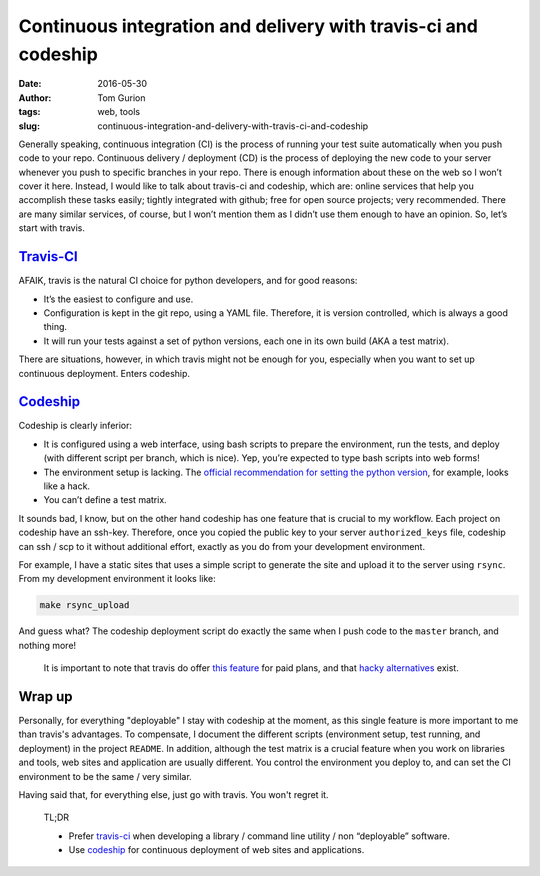 Continuous integration and delivery with travis-ci and codeship
###############################################################
:date: 2016-05-30
:author: Tom Gurion
:tags: web, tools
:slug: continuous-integration-and-delivery-with-travis-ci-and-codeship

.. image:: /images/travis_codeship.png
  :width: 100%
  :alt: Travis vs. Codeship

Generally speaking, continuous integration (CI) is the process of
running your test suite automatically when you push code to your repo.
Continuous delivery / deployment (CD) is the process of deploying the
new code to your server whenever you push to specific branches in your
repo. There is enough information about these on the web so I won’t
cover it here. Instead, I would like to talk about travis-ci and
codeship, which are: online services that help you accomplish these
tasks easily; tightly integrated with github; free for open source
projects; very recommended. There are many similar services, of course,
but I won’t mention them as I didn’t use them enough to have an opinion.
So, let’s start with travis.

`Travis-CI`_
------------

AFAIK, travis is the natural CI choice for python developers, and for
good reasons:

-  It’s the easiest to configure and use.
-  Configuration is kept in the git repo, using a YAML file. Therefore,
   it is version controlled, which is always a good thing.
-  It will run your tests against a set of python versions, each one in
   its own build (AKA a test matrix).

There are situations, however, in which travis might not be enough for
you, especially when you want to set up continuous deployment. Enters
codeship.

`Codeship`_
-----------

Codeship is clearly inferior:

-  It is configured using a web interface, using bash scripts to prepare
   the environment, run the tests, and deploy (with different script per
   branch, which is nice). Yep, you’re expected to type bash scripts into
   web forms!
-  The environment setup is lacking. The `official recommendation for setting
   the python version`_, for example, looks like a hack.
-  You can’t define a test matrix.

It sounds bad, I know, but on the other hand codeship has one feature
that is crucial to my workflow. Each project on codeship have an
ssh-key. Therefore, once you copied the public key to your server
``authorized_keys`` file, codeship can ssh / scp to it without
additional effort, exactly as you do from your development environment.

For example, I have a static sites that uses a simple script to generate
the site and upload it to the server using ``rsync``. From my
development environment it looks like:

.. code:: bash

    make rsync_upload

And guess what? The codeship deployment script do exactly the same when
I push code to the ``master`` branch, and nothing more!

    It is important to note that travis do offer `this feature`_ for
    paid plans, and that `hacky alternatives`_ exist.

Wrap up
-------

Personally, for everything "deployable" I stay with codeship at the moment,
as this single feature is more important to me than travis's advantages.
To compensate, I document the different scripts (environment setup, test
running, and deployment) in the project ``README``. In addition, although the
test matrix is a crucial feature when you work on libraries and tools,
web sites and application are usually different. You control the environment
you deploy to, and can set the CI environment to be the same / very similar.

Having said that, for everything else, just go with travis. You won't
regret it.

    TL;DR

    -  Prefer `travis-ci`_ when developing a library / command line
       utility / non “deployable” software.
    -  Use `codeship`_ for continuous deployment of web sites and
       applications.

.. _travis-ci: https://travis-ci.org/
.. _codeship: https://codeship.com/
.. _Travis-CI: https://travis-ci.org/
.. _Codeship: https://codeship.com/
.. _official recommendation for setting the python version: https://codeship.com/documentation/languages/python/
.. _this feature: https://docs.travis-ci.com/user/private-dependencies/#User-Key
.. _hacky alternatives: https://gist.github.com/lukewpatterson/4242707
